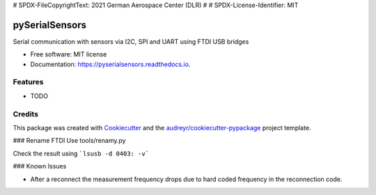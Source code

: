 # SPDX-FileCopyrightText: 2021 German Aerospace Center (DLR)
#
# SPDX-License-Identifier: MIT

===============
pySerialSensors
===============


.. image:: https://img.shields.io/pypi/v/pyserialsensors.svg
        :target: https://pypi.python.org/pypi/pyserialsensors

.. image:: https://img.shields.io/travis/Egenskaber/pyserialsensors.svg
        :target: https://travis-ci.com/Egenskaber/pyserialsensors

.. image:: https://readthedocs.org/projects/pyserialsensors/badge/?version=latest
        :target: https://pyserialsensors.readthedocs.io/en/latest/?version=latest
        :alt: Documentation Status


.. image:: https://pyup.io/repos/github/Egenskaber/pyserialsensors/shield.svg
     :target: https://pyup.io/repos/github/Egenskaber/pyserialsensors/
     :alt: Updates



Serial communication with sensors via I2C, SPI and UART using FTDI USB bridges


* Free software: MIT license
* Documentation: https://pyserialsensors.readthedocs.io.


Features
--------

* TODO

Credits
-------

This package was created with Cookiecutter_ and the `audreyr/cookiecutter-pypackage`_ project template.

.. _Cookiecutter: https://github.com/audreyr/cookiecutter
.. _`audreyr/cookiecutter-pypackage`: https://github.com/audreyr/cookiecutter-pypackage
### Rename FTDI
Use tools/renamy.py

Check the result using 
```lsusb -d 0403: -v```

### Known Issues

- After a reconnect the measurement frequency drops due to hard coded frequency in the reconnection code.
